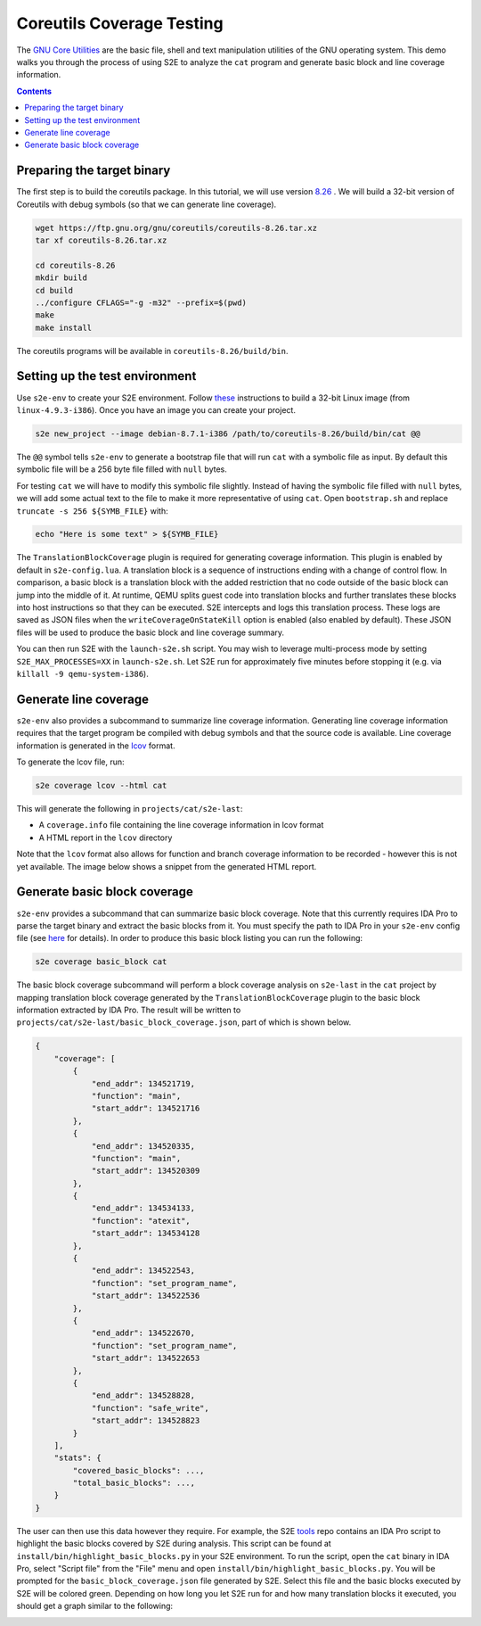 ==========================
Coreutils Coverage Testing
==========================

The `GNU Core Utilities <https://www.gnu.org/software/coreutils/coreutils.html>`_ are the basic file, shell and text
manipulation utilities of the GNU operating system. This demo walks you through the process of using S2E to analyze the
``cat`` program and generate basic block and line coverage information.

.. contents::

Preparing the target binary
===========================

The first step is to build the coreutils package. In this tutorial, we will use version `8.26
<https://ftp.gnu.org/gnu/coreutils/coreutils-8.26.tar.xz>`_ . We will build a 32-bit version of Coreutils with debug
symbols (so that we can generate line coverage).

.. code-block:: console

    wget https://ftp.gnu.org/gnu/coreutils/coreutils-8.26.tar.xz
    tar xf coreutils-8.26.tar.xz

    cd coreutils-8.26
    mkdir build
    cd build
    ../configure CFLAGS="-g -m32" --prefix=$(pwd)
    make
    make install

The coreutils programs will be available in ``coreutils-8.26/build/bin``.

Setting up the test environment
===============================

Use ``s2e-env`` to create your S2E environment. Follow `these <../s2e-env.rst>`_ instructions to build a 32-bit Linux
image (from ``linux-4.9.3-i386``). Once you have an image you can create your project.

.. code-block:: console

    s2e new_project --image debian-8.7.1-i386 /path/to/coreutils-8.26/build/bin/cat @@

The ``@@`` symbol tells ``s2e-env`` to generate a bootstrap file that will run ``cat`` with a symbolic file as input.
By default this symbolic file will be a 256 byte file filled with ``null`` bytes.

For testing ``cat`` we will have to modify this symbolic file slightly. Instead of having the symbolic file filled with
``null`` bytes, we will add some actual text to the file to make it more representative of using ``cat``. Open
``bootstrap.sh`` and replace ``truncate -s 256 ${SYMB_FILE}`` with:

.. code-block:: bash

    echo "Here is some text" > ${SYMB_FILE}

The ``TranslationBlockCoverage`` plugin is required for generating coverage information. This plugin is enabled by
default in ``s2e-config.lua``. A translation block is a sequence of instructions ending with a change of control flow.
In comparison, a basic block is a translation block with the added restriction that no code outside of the basic block
can jump into the middle of it. At runtime, QEMU splits guest code into translation blocks and further translates
these blocks into host instructions so that they can be executed. S2E intercepts and logs this translation process.
These logs are saved as JSON files when the ``writeCoverageOnStateKill`` option is enabled (also enabled by default).
These JSON files will be used to produce the basic block and line coverage summary.

You can then run S2E with the ``launch-s2e.sh`` script. You may wish to leverage multi-process mode by setting
``S2E_MAX_PROCESSES=XX`` in ``launch-s2e.sh``. Let S2E run for approximately five minutes before stopping it (e.g. via
``killall -9 qemu-system-i386``).

Generate line coverage
======================

``s2e-env`` also provides a subcommand to summarize line coverage information. Generating line coverage information
requires that the target program be compiled with debug symbols and that the source code is available. Line coverage
information is generated in the `lcov <http://ltp.sourceforge.net/coverage/lcov.php>`_ format.

To generate the lcov file, run:

.. code-block:: console

    s2e coverage lcov --html cat

This will generate the following in ``projects/cat/s2e-last``:

* A ``coverage.info`` file containing the line coverage information in lcov format
* A HTML report in the ``lcov`` directory

Note that the ``lcov`` format also allows for function and branch coverage information to be recorded - however this
is not yet available. The image below shows a snippet from the generated HTML report.

.. image:: ../img/lcov_example.png

Generate basic block coverage
=============================

``s2e-env`` provides a subcommand that can summarize basic block coverage. Note that this currently requires IDA Pro to
parse the target binary and extract the basic blocks from it. You must specify the path to IDA Pro in your ``s2e-env``
config file (see `here <https://github.com/S2E/s2e-env/blob/master/README.md>`_ for details). In order to produce this
basic block listing you can run the following:

.. code-block:: console

    s2e coverage basic_block cat

The basic block coverage subcommand will perform a block coverage analysis on ``s2e-last`` in the ``cat`` project by
mapping translation block coverage generated by the ``TranslationBlockCoverage`` plugin to the basic block information
extracted by IDA Pro. The result will be written to ``projects/cat/s2e-last/basic_block_coverage.json``, part of which
is shown below.

.. code-block:: json

    {
        "coverage": [
            {
                "end_addr": 134521719,
                "function": "main",
                "start_addr": 134521716
            },
            {
                "end_addr": 134520335,
                "function": "main",
                "start_addr": 134520309
            },
            {
                "end_addr": 134534133,
                "function": "atexit",
                "start_addr": 134534128
            },
            {
                "end_addr": 134522543,
                "function": "set_program_name",
                "start_addr": 134522536
            },
            {
                "end_addr": 134522670,
                "function": "set_program_name",
                "start_addr": 134522653
            },
            {
                "end_addr": 134528828,
                "function": "safe_write",
                "start_addr": 134528823
            }
        ],
        "stats": {
            "covered_basic_blocks": ...,
            "total_basic_blocks": ...,
        }
    }

The user can then use this data however they require. For example, the S2E `tools <https://github.com/S2E/tools>`_ repo
contains an IDA Pro script to highlight the basic blocks covered by S2E during analysis. This script can be found at
``install/bin/highlight_basic_blocks.py`` in your S2E environment. To run the script, open the ``cat`` binary in IDA
Pro, select "Script file" from the "File" menu and open ``install/bin/highlight_basic_blocks.py``. You will be prompted
for the ``basic_block_coverage.json`` file generated by S2E. Select this file and the basic blocks executed by S2E will
be colored green. Depending on how long you let S2E run for and how many translation blocks it executed, you should get
a graph similar to the following:

.. image:: ../img/cat_coverage.png

